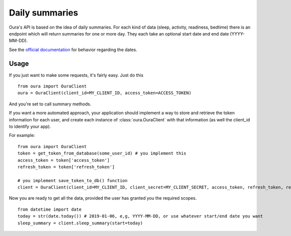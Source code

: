 .. _summaries:

Daily summaries
********************************

Oura's API is based on the idea of daily summaries. For each kind of data (sleep, activity, readiness, bedtime)
there is an endpoint which will return summaries for one or more day. They each
take an optional start date and end date (YYYY-MM-DD).

See the `official documentation <https://cloud.ouraring.com/docs/daily-summaries>`_ for behavior regarding the dates.

Usage
========================

If you just want to make some requests, it's fairly easy. Just do this ::

    from oura import OuraClient
    oura = OuraClient(client_id=MY_CLIENT_ID, access_token=ACCESS_TOKEN)

And you're set to call summary methods.


If you want a more automated approach, your application should implement a way to store and retrieve the token information for each user, 
and create each instance of :class:`oura.OuraClient` with that information (as well the client_id to identify your app).

For example::

    from oura import OuraClient
    token = get_token_from_database(some_user_id) # you implement this
    access_token = token['access_token']
    refresh_token = token['refresh_token']

    # you implement save_token_to_db() function
    client = OuraClient(client_id=MY_CLIENT_ID, client_secret=MY_CLIENT_SECRET, access_token, refresh_token, refresh_callback=save_token_to_db)


Now you are ready to get all the data, provided the user has granted you the required scopes. ::

    from datetime import date
    today = str(date.today()) # 2019-01-06, e,g, YYYY-MM-DD, or use whatever start/end date you want
    sleep_summary = client.sleep_summary(start=today)


